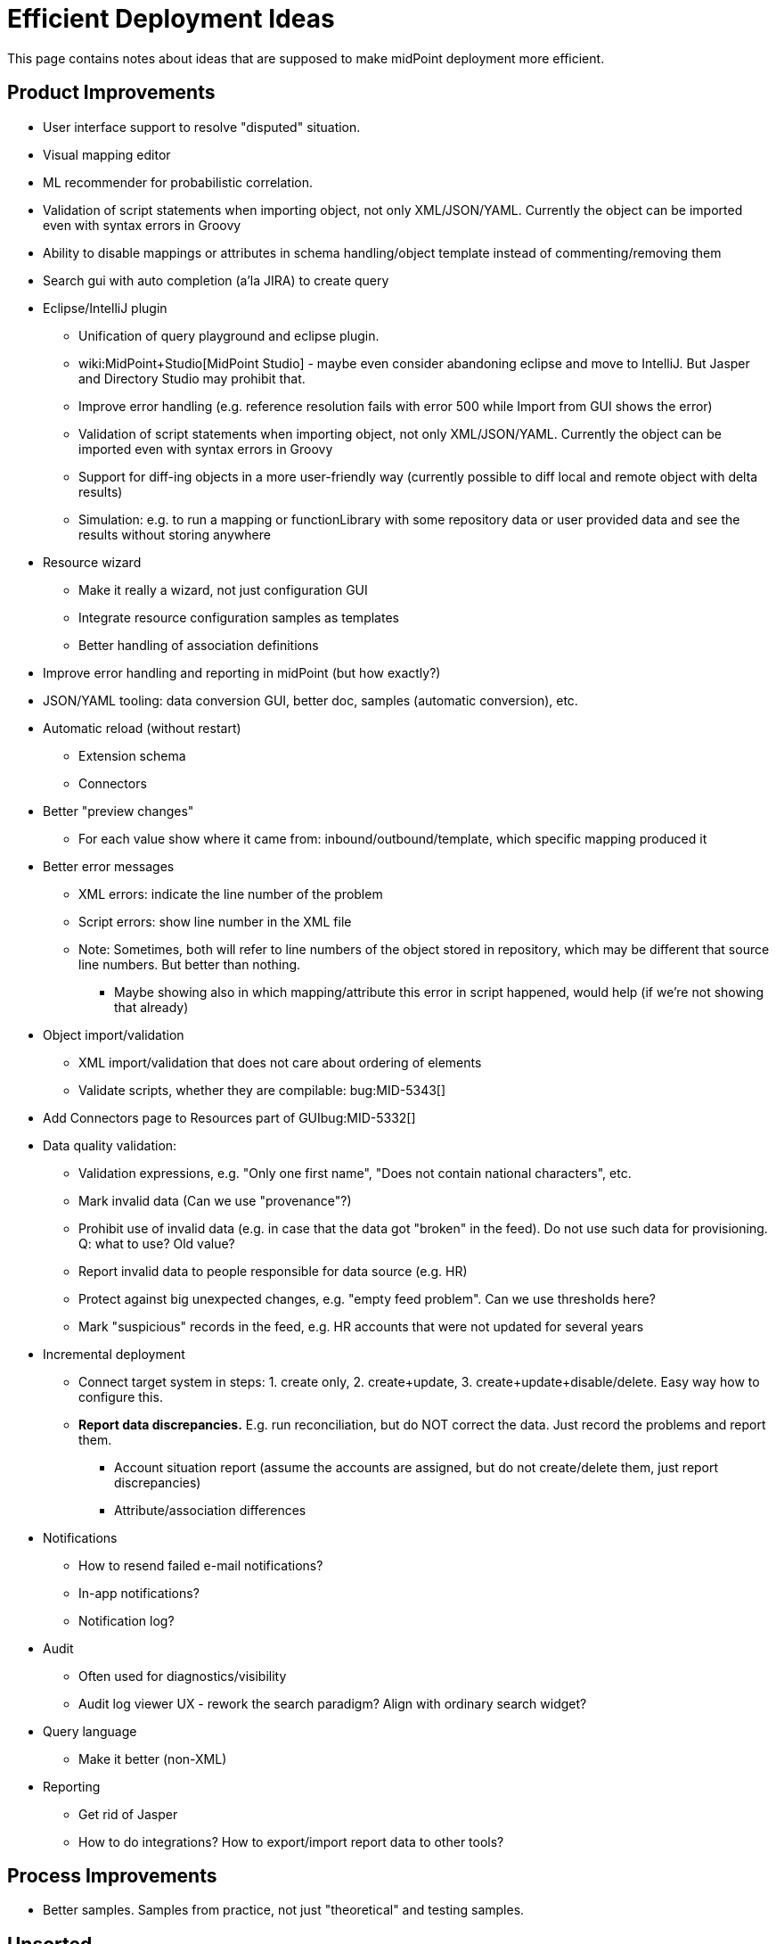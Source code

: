 = Efficient Deployment Ideas
:page-wiki-name: Efficient Deployment Ideas
:page-wiki-metadata-create-user: semancik
:page-wiki-metadata-create-date: 2019-03-12T17:51:11.166+01:00
:page-wiki-metadata-modify-user: semancik
:page-wiki-metadata-modify-date: 2019-12-18T10:46:03.936+01:00

This page contains notes about ideas that are supposed to make midPoint deployment more efficient.


== Product Improvements

* User interface support to resolve "disputed" situation.

* Visual mapping editor

* ML recommender for probabilistic correlation.

* Validation of script statements when importing object, not only XML/JSON/YAML.
Currently the object can be imported even with syntax errors in Groovy

* Ability to disable mappings or attributes in schema handling/object template instead of commenting/removing them

* Search gui with auto completion (a'la JIRA) to create query

* Eclipse/IntelliJ plugin

** Unification of query playground and eclipse plugin.

** wiki:MidPoint+Studio[MidPoint Studio] - maybe even consider abandoning eclipse and move to IntelliJ.
But Jasper and Directory Studio may prohibit that.

** Improve error handling (e.g. reference resolution fails with error 500 while Import from GUI shows the error)

** Validation of script statements when importing object, not only XML/JSON/YAML.
Currently the object can be imported even with syntax errors in Groovy

** Support for diff-ing objects in a more user-friendly way (currently possible to diff local and remote object with delta results)

** Simulation: e.g. to run a mapping or functionLibrary with some repository data or user provided data and see the results without storing anywhere



* Resource wizard

** Make it really a wizard, not just configuration GUI

** Integrate resource configuration samples as templates

** Better handling of association definitions



* Improve error handling and reporting in midPoint (but how exactly?)

* JSON/YAML tooling: data conversion GUI, better doc, samples (automatic conversion), etc.

* Automatic reload (without restart)

** Extension schema

** Connectors



* Better "preview changes"

** For each value show where it came from: inbound/outbound/template, which specific mapping produced it



* Better error messages

** XML errors: indicate the line number of the problem

** Script errors: show line number in the XML file

** Note: Sometimes, both will refer to line numbers of the object stored in repository, which may be different that source line numbers.
But better than nothing.

*** Maybe showing also in which mapping/attribute this error in script happened, would help (if we're not showing that already)





* Object import/validation

** XML import/validation that does not care about ordering of elements

** Validate scripts, whether they are compilable: bug:MID-5343[]



* Add Connectors page to Resources part of GUIbug:MID-5332[]

* Data quality validation:

** Validation expressions, e.g. "Only one first name", "Does not contain national characters", etc.

** Mark invalid data (Can we use "provenance"?)

** Prohibit use of invalid data (e.g. in case that the data got "broken" in the feed).
Do not use such data for provisioning.
Q: what to use? Old value?

** Report invalid data to people responsible for data source (e.g. HR)

** Protect against big unexpected changes, e.g. "empty feed problem".
Can we use thresholds here?

** Mark "suspicious" records in the feed, e.g. HR accounts that were not updated for several years



* Incremental deployment

** Connect target system in steps: 1. create only, 2. create+update, 3. create+update+disable/delete.
Easy way how to configure this.

** *Report data discrepancies.* E.g. run reconciliation, but do NOT correct the data.
Just record the problems and report them.

*** Account situation report (assume the accounts are assigned, but do not create/delete them, just report discrepancies)

*** Attribute/association differences



* Notifications

** How to resend failed e-mail notifications?

** In-app notifications?

** Notification log?



* Audit

** Often used for diagnostics/visibility

** Audit log viewer UX - rework the search paradigm? Align with ordinary search widget?



* Query language

** Make it better (non-XML)



* Reporting

** Get rid of Jasper

** How to do integrations? How to export/import report data to other tools?




== Process Improvements

* Better samples.
Samples from practice, not just "theoretical" and testing samples.


== Unsorted

* Documentation generator (e.g. from resources, to generate technical documentation about setup, mappings etc.)